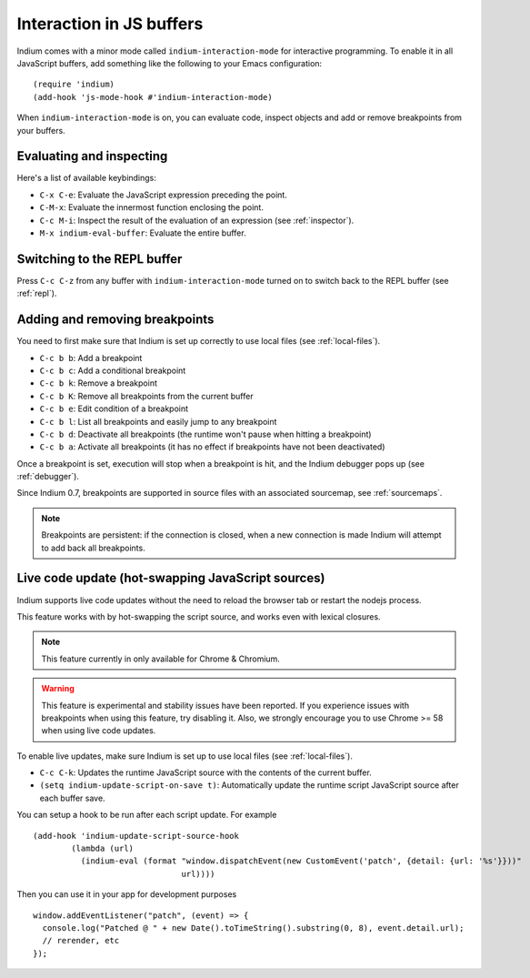 .. _interaction:

Interaction in JS buffers
=========================

Indium comes with a minor mode called ``indium-interaction-mode`` for interactive
programming. To enable it in all JavaScript buffers, add something
like the following to your Emacs configuration: ::

  (require 'indium)
  (add-hook 'js-mode-hook #'indium-interaction-mode)

When ``indium-interaction-mode`` is on, you can evaluate code, inspect objects and
add or remove breakpoints from your buffers.

Evaluating and inspecting
-------------------------

Here's a list of available keybindings:

- ``C-x C-e``: Evaluate the JavaScript expression preceding the point.
- ``C-M-x``: Evaluate the innermost function enclosing the point.
- ``C-c M-i``: Inspect the result of the evaluation of an expression (see
  :ref:`inspector`).
- ``M-x indium-eval-buffer``: Evaluate the entire buffer.

Switching to the REPL buffer
----------------------------

Press ``C-c C-z`` from any buffer with ``indium-interaction-mode`` turned on to
switch back to the REPL buffer (see :ref:`repl`).

Adding and removing breakpoints
-------------------------------

You need to first make sure that Indium is set up correctly to use local files
(see :ref:`local-files`).

- ``C-c b b``: Add a breakpoint
- ``C-c b c``: Add a conditional breakpoint
- ``C-c b k``: Remove a breakpoint
- ``C-c b K``: Remove all breakpoints from the current buffer
- ``C-c b e``: Edit condition of a breakpoint
- ``C-c b l``: List all breakpoints and easily jump to any breakpoint  
- ``C-c b d``: Deactivate all breakpoints (the runtime won't pause when hitting a breakpoint)
- ``C-c b a``: Activate all breakpoints (it has no effect if breakpoints have not been deactivated)

Once a breakpoint is set, execution will stop when a breakpoint is hit, and the
Indium debugger pops up (see :ref:`debugger`).

Since Indium 0.7, breakpoints are supported in source files with an associated sourcemap, see :ref:`sourcemaps`.

.. Note:: Breakpoints are persistent: if the connection is closed, when a new
          connection is made Indium will attempt to add back all breakpoints.

Live code update (hot-swapping JavaScript sources)
--------------------------------------------------

Indium supports live code updates without the need to reload the browser tab or
restart the nodejs process.

This feature works with by hot-swapping the script source, and works even with
lexical closures.

.. Note:: This feature currently in only available for Chrome & Chromium.

.. Warning:: This feature is experimental and stability issues have been
             reported.  If you experience issues with breakpoints when using
             this feature, try disabling it.  Also, we strongly encourage you to
             use Chrome >= 58 when using live code updates.

To enable live updates, make sure Indium is set up to use local files (see
:ref:`local-files`).

- ``C-c C-k``: Updates the runtime JavaScript source with the contents of the
  current buffer.
- ``(setq indium-update-script-on-save t)``: Automatically update the runtime
  script JavaScript source after each buffer save.

You can setup a hook to be run after each script update. For example ::

  (add-hook 'indium-update-script-source-hook
	  (lambda (url)
	    (indium-eval (format "window.dispatchEvent(new CustomEvent('patch', {detail: {url: '%s'}}))"
				 url))))

Then you can use it in your app for development purposes ::

  window.addEventListener("patch", (event) => {
    console.log("Patched @ " + new Date().toTimeString().substring(0, 8), event.detail.url);
    // rerender, etc
  });
